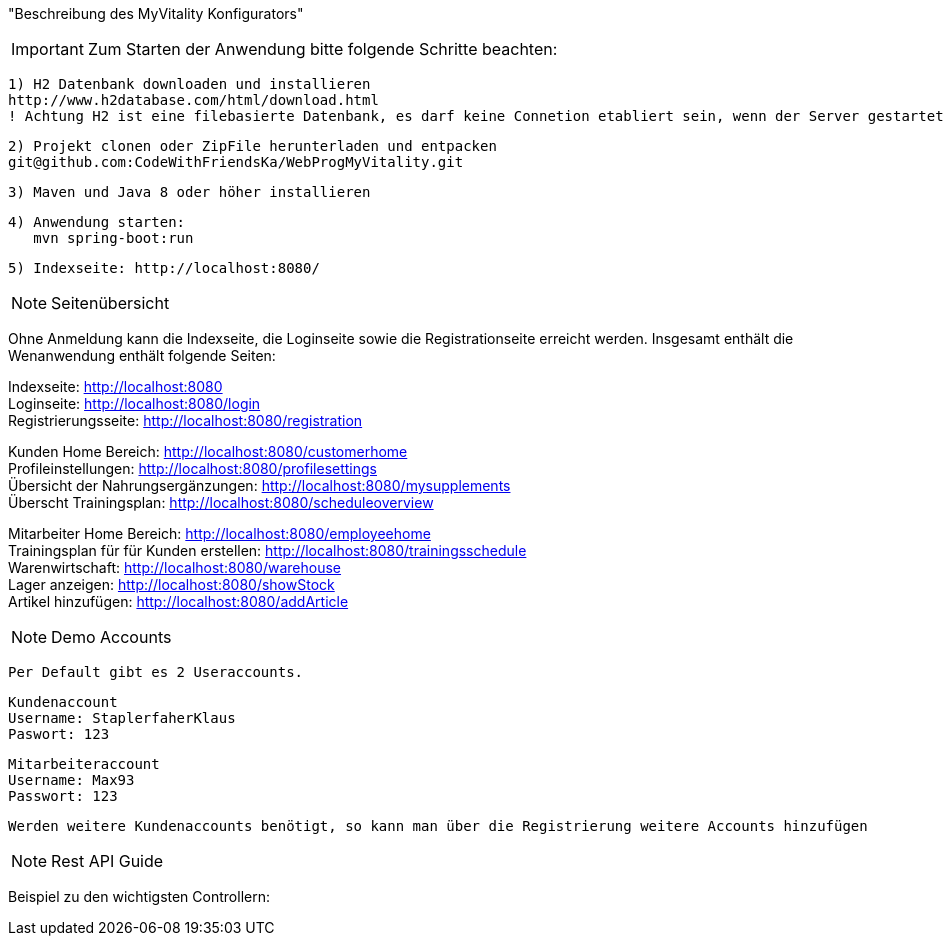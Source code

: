 "Beschreibung des  MyVitality Konfigurators"

IMPORTANT: Zum Starten der Anwendung bitte folgende Schritte beachten:

    1) H2 Datenbank downloaden und installieren
    http://www.h2database.com/html/download.html
    ! Achtung H2 ist eine filebasierte Datenbank, es darf keine Connetion etabliert sein, wenn der Server gestartet wird

    2) Projekt clonen oder ZipFile herunterladen und entpacken
    git@github.com:CodeWithFriendsKa/WebProgMyVitality.git

    3) Maven und Java 8 oder höher installieren

    4) Anwendung starten:
       mvn spring-boot:run

    5) Indexseite: http://localhost:8080/

NOTE: Seitenübersicht

Ohne Anmeldung kann die Indexseite, die Loginseite sowie die Registrationseite erreicht werden.
Insgesamt enthält die Wenanwendung enthält folgende Seiten:

Indexseite: http://localhost:8080 +
Loginseite: http://localhost:8080/login +
Registrierungsseite: http://localhost:8080/registration +

Kunden Home Bereich: http://localhost:8080/customerhome +
Profileinstellungen: http://localhost:8080/profilesettings +
Übersicht der Nahrungsergänzungen: http://localhost:8080/mysupplements +
Überscht Trainingsplan: http://localhost:8080/scheduleoverview +

Mitarbeiter Home Bereich: http://localhost:8080/employeehome +
Trainingsplan für für Kunden erstellen: http://localhost:8080/trainingsschedule +
Warenwirtschaft: http://localhost:8080/warehouse +
Lager anzeigen: http://localhost:8080/showStock +
Artikel hinzufügen: http://localhost:8080/addArticle +

NOTE: Demo Accounts

    Per Default gibt es 2 Useraccounts.

    Kundenaccount
    Username: StaplerfaherKlaus
    Paswort: 123

    Mitarbeiteraccount
    Username: Max93
    Passwort: 123

    Werden weitere Kundenaccounts benötigt, so kann man über die Registrierung weitere Accounts hinzufügen

NOTE: Rest API Guide

Beispiel zu den wichtigsten Controllern: